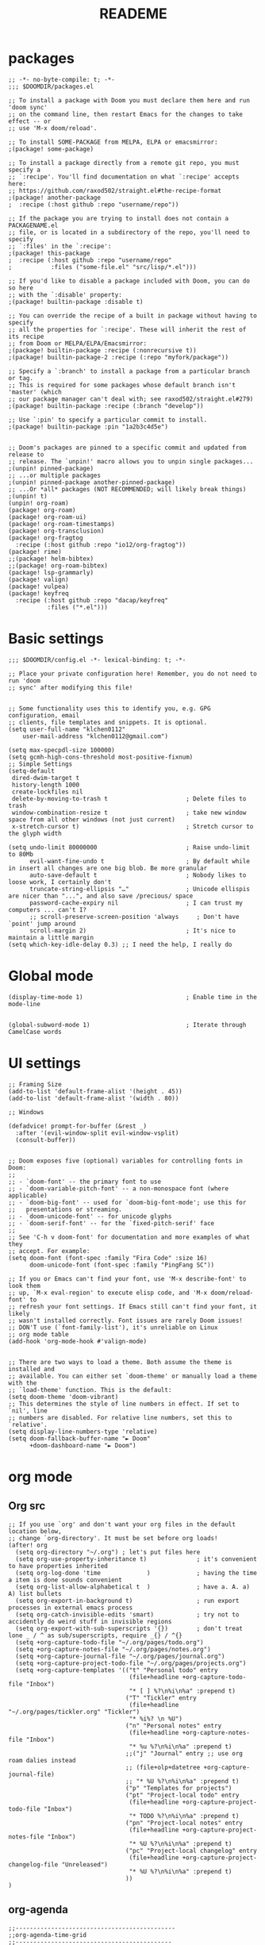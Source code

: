 #+TITLE:  READEME
* packages
#+begin_src emacs-lisp conf :tangle packages.el
;; -*- no-byte-compile: t; -*-
;;; $DOOMDIR/packages.el

;; To install a package with Doom you must declare them here and run 'doom sync'
;; on the command line, then restart Emacs for the changes to take effect -- or
;; use 'M-x doom/reload'.

;; To install SOME-PACKAGE from MELPA, ELPA or emacsmirror:
;(package! some-package)

;; To install a package directly from a remote git repo, you must specify a
;; `:recipe'. You'll find documentation on what `:recipe' accepts here:
;; https://github.com/raxod502/straight.el#the-recipe-format
;(package! another-package
;  :recipe (:host github :repo "username/repo"))

;; If the package you are trying to install does not contain a PACKAGENAME.el
;; file, or is located in a subdirectory of the repo, you'll need to specify
;; `:files' in the `:recipe':
;(package! this-package
;  :recipe (:host github :repo "username/repo"
;           :files ("some-file.el" "src/lisp/*.el")))

;; If you'd like to disable a package included with Doom, you can do so here
;; with the `:disable' property:
;(package! builtin-package :disable t)

;; You can override the recipe of a built in package without having to specify
;; all the properties for `:recipe'. These will inherit the rest of its recipe
;; from Doom or MELPA/ELPA/Emacsmirror:
;(package! builtin-package :recipe (:nonrecursive t))
;(package! builtin-package-2 :recipe (:repo "myfork/package"))

;; Specify a `:branch' to install a package from a particular branch or tag.
;; This is required for some packages whose default branch isn't 'master' (which
;; our package manager can't deal with; see raxod502/straight.el#279)
;(package! builtin-package :recipe (:branch "develop"))

;; Use `:pin' to specify a particular commit to install.
;(package! builtin-package :pin "1a2b3c4d5e")


;; Doom's packages are pinned to a specific commit and updated from release to
;; release. The `unpin!' macro allows you to unpin single packages...
;(unpin! pinned-package)
;; ...or multiple packages
;(unpin! pinned-package another-pinned-package)
;; ...Or *all* packages (NOT RECOMMENDED; will likely break things)
;(unpin! t)
(unpin! org-roam)
(package! org-roam)
(package! org-roam-ui)
(package! org-roam-timestamps)
(package! org-transclusion)
(package! org-fragtog
  :recipe (:host github :repo "io12/org-fragtog"))
(package! rime)
;;(package! helm-bibtex)
;;(package! org-roam-bibtex)
(package! lsp-grammarly)
(package! valign)
(package! vulpea)
(package! keyfreq
  :recipe (:host github :repo "dacap/keyfreq"
           :files ("*.el")))
#+end_src
* Basic settings
#+begin_src emacs-lisp conf :tangle config.el
;;; $DOOMDIR/config.el -*- lexical-binding: t; -*-

;; Place your private configuration here! Remember, you do not need to run 'doom
;; sync' after modifying this file!


;; Some functionality uses this to identify you, e.g. GPG configuration, email
;; clients, file templates and snippets. It is optional.
(setq user-full-name "klchen0112"
    user-mail-address "klchen0112@gmail.com")

(setq max-specpdl-size 100000)
(setq gcmh-high-cons-threshold most-positive-fixnum)
;; Simple Settings
(setq-default
 dired-dwim-target t
 history-length 1000
 create-lockfiles nil
 delete-by-moving-to-trash t                      ; Delete files to trash
 window-combination-resize t                      ; take new window space from all other windows (not just current)
 x-stretch-cursor t)                              ; Stretch cursor to the glyph width

(setq undo-limit 80000000                         ; Raise undo-limit to 80Mb
      evil-want-fine-undo t                       ; By default while in insert all changes are one big blob. Be more granular
      auto-save-default t                         ; Nobody likes to loose work, I certainly don't
      truncate-string-ellipsis "…"                ; Unicode ellispis are nicer than "...", and also save /precious/ space
      password-cache-expiry nil                   ; I can trust my computers ... can't I?
      ;; scroll-preserve-screen-position 'always     ; Don't have `point' jump around
      scroll-margin 2)                            ; It's nice to maintain a little margin
(setq which-key-idle-delay 0.3) ;; I need the help, I really do
#+end_src
* Global mode
#+begin_src emacs-lisp conf :tangle config.el
(display-time-mode 1)                             ; Enable time in the mode-line


(global-subword-mode 1)                           ; Iterate through CamelCase words
#+end_src
* UI settings
#+begin_src emacs-lisp conf :tangle config.el
;; Framing Size
(add-to-list 'default-frame-alist '(height . 45))
(add-to-list 'default-frame-alist '(width . 80))

;; Windows

(defadvice! prompt-for-buffer (&rest _)
  :after '(evil-window-split evil-window-vsplit)
  (consult-buffer))


;; Doom exposes five (optional) variables for controlling fonts in Doom:
;;
;; - `doom-font' -- the primary font to use
;; - `doom-variable-pitch-font' -- a non-monospace font (where applicable)
;; - `doom-big-font' -- used for `doom-big-font-mode'; use this for
;;   presentations or streaming.
;; - `doom-unicode-font' -- for unicode glyphs
;; - `doom-serif-font' -- for the `fixed-pitch-serif' face
;;
;; See 'C-h v doom-font' for documentation and more examples of what they
;; accept. For example:
(setq doom-font (font-spec :family "Fira Code" :size 16)
      doom-unicode-font (font-spec :family "PingFang SC"))

;; If you or Emacs can't find your font, use 'M-x describe-font' to look them
;; up, `M-x eval-region' to execute elisp code, and 'M-x doom/reload-font' to
;; refresh your font settings. If Emacs still can't find your font, it likely
;; wasn't installed correctly. Font issues are rarely Doom issues!
;; DON'T use (`font-family-list'), it's unreliable on Linux
;; org mode table
(add-hook 'org-mode-hook #'valign-mode)


;; There are two ways to load a theme. Both assume the theme is installed and
;; available. You can either set `doom-theme' or manually load a theme with the
;; `load-theme' function. This is the default:
(setq doom-theme 'doom-vibrant)
;; This determines the style of line numbers in effect. If set to `nil', line
;; numbers are disabled. For relative line numbers, set this to `relative'.
(setq display-line-numbers-type 'relative)
(setq doom-fallback-buffer-name "► Doom"
      +doom-dashboard-name "► Doom")
#+end_src
* org mode
** Org src
#+begin_src emacs-lisp conf :tangle config.el
;; If you use `org' and don't want your org files in the default location below,
;; change `org-directory'. It must be set before org loads!
(after! org
  (setq org-directory "~/.org") ; let's put files here
  (setq org-use-property-inheritance t)              ; it's convenient to have properties inherited
  (setq org-log-done 'time             )             ; having the time a item is done sounds convenient
  (setq org-list-allow-alphabetical t  )             ; have a. A. a) A) list bullets
  (setq org-export-in-background t)                  ; run export processes in external emacs process
  (setq org-catch-invisible-edits 'smart)            ; try not to accidently do weird stuff in invisible regions
  (setq org-export-with-sub-superscripts '{})        ; don't treat lone _ / ^ as sub/superscripts, require _{} / ^{}
  (setq +org-capture-todo-file "~/.org/pages/todo.org")
  (setq +org-capture-notes-file "~/.org/pages/notes.org")
  (setq +org-capture-journal-file "~/.org/pages/journal.org")
  (setq +org-capture-project-todo-file "~/.org/pages/projects.org")
  (setq +org-capture-templates '(("t" "Personal todo" entry
                                  (file+headline +org-capture-todo-file "Inbox")
                                  "* [ ] %?\n%i\n%a" :prepend t)
                                 ("T" "Tickler" entry
                                  (file+headline "~/.org/pages/tickler.org" "Tickler")
                                  "* %i%? \n %U")
                                 ("n" "Personal notes" entry
                                  (file+headline +org-capture-notes-file "Inbox")
                                  "* %u %?\n%i\n%a" :prepend t)
                                 ;;("j" "Journal" entry ;; use org roam dalies instead
                                 ;; (file+olp+datetree +org-capture-journal-file)
                                 ;; "* %U %?\n%i\n%a" :prepend t)
                                 ("p" "Templates for projects")
                                 ("pt" "Project-local todo" entry
                                  (file+headline +org-capture-project-todo-file "Inbox")
                                  "* TODO %?\n%i\n%a" :prepend t)
                                 ("pn" "Project-local notes" entry
                                  (file+headline +org-capture-project-notes-file "Inbox")
                                  "* %U %?\n%i\n%a" :prepend t)
                                 ("pc" "Project-local changelog" entry
                                  (file+headline +org-capture-project-changelog-file "Unreleased")
                                  "* %U %?\n%i\n%a" :prepend t)
                                 ))
)
#+end_src
** org-agenda
#+begin_src emacs-lisp conf :tangle config.el
;;---------------------------------------------
;;org-agenda-time-grid
;;--------------------------------------------
(after! org-agenda
  (setq org-agenda-time-grid (quote ((daily today require-timed)
                                     (300
                                      600
                                      900
                                      1200
                                      1500
                                      1800
                                      2100
                                      2400)
                                     "......"
                                     "-----------------------------------------------------"
                                     )))
  (setq org-agenda-files '("~/.org/pages/GTD.org"
                           "~/.org/pages/TODO.org"
                           "~/.org/pages/projects.org"
                           "~/.org/pages/tickler.org"))

)
#+end_src
** org-roam
#+begin_src emacs-lisp conf :tangle config.el
(setq org-roam-directory "~/.org")
(setq org-roam-dailies-directory "~/.org/journals")
(use-package org-roam
  :after org
  :init
  :commands (org-roam-buffer
             org-roam-setup
             org-roam-capture
             org-roam-node-find)
  :custom
  (org-roam-db-gc-threshold most-positive-fixnum)
  (setq org-roam-file-extensions '("org"))
  (setq org-id-link-to-org-use-id t)
  (setq org-roam-completion-everywhere t)
  (org-roam-dailies-capture-templates
    '(("d" "default" entry "* %<%I:%M %p>: %?"
       :if-new (file+head "%<%Y_%m_%d>.org" "%<%Y/%m/%d>\n#+title: ${title}\n#+public: true\n* tags\n"))))
  (org-roam-capture-templates '(;; ... other templates ;; 设置 capture 模板
                ("d" "default" plain "%?"
                 :target (file+head "pages/${slug}.org"
                                    "#+title: ${title}\n#+public: true\n* tags\n")
                 :unnarrowed t)
                ;; bibliography note template
                ("r" "bibliography reference" plain "%?"
                 :if-new
                 (file+head "references/${citekey}.org" "#+title: ${title}\n")
                 :unnarrowed t)
                ))
  :bind (("C-c n a" . org-id-get-create)
         ("C-c n l" . org-roam-buffer-toggle)
         ("C-c n f" . org-roam-node-find)
         ("C-c n g" . org-roam-graph)
         ("C-c n i" . org-roam-node-insert)
         ("C-c n n" . org-roam-capture)
         ("C-c n r" . org-roam-ref-find)
         ("C-c n R" . org-roam-ref-add)
         ("C-c n s" . org-roam-db-sync)
         ;; Dailies
         ("C-c n j" . org-roam-dailies-capture-today))
  :config
  ;; If you're using a vertical completion framework, you might want a more informative completion interface
  (setq org-roam-node-display-template (concat "${title:*} " (propertize "${tags:10}" 'face 'org-tag)))
  (org-roam-db-autosync-mode)
  ;; If using org-roam-protocol
  (require 'org-roam-protocol)
  ;; Ensure the keymap is available
  (require 'org-roam-dailies)
  )
(use-package! websocket
    :after org-roam)
(use-package vulpea
  :ensure t
  ;; hook into org-roam-db-autosync-mode you wish to enable
  ;; persistence of meta values (see respective section in README to
  ;; find out what meta means)
  :hook ((org-roam-db-autosync-mode . vulpea-db-autosync-enable)))
(use-package! org-roam-ui
    :after org-roam ;; or :after org
;;         normally we'd recommend hooking orui after org-roam, but since org-roam does not have
;;         a hookable mode anymore, you're advised to pick something yourself
;;         if you don't care about startup time, use
    :hook (after-init . org-roam-ui-mode)
    :commands org-roam-ui-open
    :config
    (require 'org-roam) ; in case autoloaded
    (setq org-roam-ui-sync-theme t
          org-roam-ui-follow t
          org-roam-ui-update-on-save t
          org-roam-ui-open-on-start t))


;;自动创建笔记的创建时间和修改时间
(use-package! org-roam-timestamps
  :after org-roam
  :config
  (org-roam-timestamps-mode)
  (setq org-roam-timestamps-parent-file t))

;;跨文件的引用，能够实现笔记的一处修改，处处修改。
(use-package! org-transclusion
  :after org-roam
  :init
  (map!
   :map global-map "<f12>" #'org-transclusion-add
   :leader
   :prefix "n"
   :desc "Org Transclusion Mode" "t" #'org-transclusion-mode))
;; org-ref
;;(use-package org-ref)
;; org roam bibtex
;;(use-package org-roam-bibtex
;;  :after org-roam
;;  :init
;;  (org-roam-bibtex-mode 1)
;;  :custom
;;  (orb-note-actions-interface 'default)
;;  :config
;;  (require 'org-ref)
;;)
#+end_src
** org-mode enhance
#+begin_src emacs-lisp conf :tangle config.el
;; org latex
(add-hook 'org-mode-hook 'org-fragtog-mode)
#+end_src
* Company
#+begin_src emacs-lisp conf :tangle config.el
;; Company Mode
(after! company
(setq   company-idle-delay 0.2
        company-show-quick-access 1
        company-transformers nil
        company-elisp-detect-function-context nil
        company-minimum-prefix-length 2)
(defun ora-company-number ()
  "Forward to `company-complete-number'.
Unless the number is potentially part of the candidate.
In that case, insert the number."
  (interactive)
  (let* ((k (this-command-keys))
         (re (concat "^" company-prefix k)))
    (if (or (cl-find-if (lambda (s) (string-match re s))
                        company-candidates)
            (> (string-to-number k)
               (length company-candidates))
            (looking-back "[0-9]+\\.[0-9]*" (line-beginning-position)))
        (self-insert-command 1)
      (company-complete-number
       (if (equal k "0")
           10
         (string-to-number k))))))
(defun ora--company-good-prefix-p (orig-fn prefix)
  (unless (and (stringp prefix) (string-match-p "\\`[0-9]+\\'" prefix))
    (funcall orig-fn prefix)))
(advice-add 'company--good-prefix-p :around #'ora--company-good-prefix-p)

(let ((map company-active-map))
  (mapc (lambda (x) (define-key map (format "%d" x) 'ora-company-number))
        (number-sequence 0 9))
  (define-key map " " (lambda ()
                        (interactive)
                        (company-abort)
                        (self-insert-command 1)))
  (define-key map (kbd "<return>") nil))
)
#+end_src
* Input Method
#+begin_src emacs-lisp conf :tangle config.el
;; Input Method
(if IS-MAC (use-package! rime
    :custom
    (rime-librime-root "~/.emacs.d/e")
    (rime-show-candidate 'posframe)
    (rime-show-preedit 'inline)
    (rime-user-data-dir "~/.emacs.d/.local/etc/rime/")
    (rime-emacs-module-header-root "/opt/homebrew/Cellar/emacs-plus@28/28.1/include")
    ))
(setq default-input-method "rime")
;;
;; Some functions copied from `pyim', thanks for tumashu@github.com .
;;
(defun +rime--char-before-to-string (num)
  "得到光标前第 `num' 个字符，并将其转换为字符串。"
  (let* ((point (point))
         (point-before (- point num)))
    (when (and (> point-before 0)
               (char-before point-before))
      (char-to-string (char-before point-before)))))

(defun +rime--string-match-p (regexp string &optional start)
  "与 `string-match-p' 类似，如果 REGEXP 和 STRING 是非字符串时，
不会报错。"
  (and (stringp regexp)
       (stringp string)
       (string-match-p regexp string start)))

(defun +rime--probe-auto-english ()
  "激活这个探针函数后，使用下面的规则自动切换中英文输入：

1. 当前字符为英文字符（不包括空格）时，输入下一个字符为英文字符
2. 当前字符为中文字符或输入字符为行首字符时，输入的字符为中文字符
3. 以单个空格为界，自动切换中文和英文字符
   即，形如 `我使用 emacs 编辑此函数' 的句子全程自动切换中英输入法
"
  (let ((str-before-1 (+rime--char-before-to-string 0))
        (str-before-2 (+rime--char-before-to-string 1)))
    (unless (string= (buffer-name) " *temp*")
      (if (> (point) (save-excursion (back-to-indentation)
                                     (point)))
          (or (if (+rime--string-match-p " " str-before-1)
                  (+rime--string-match-p "\\cc" str-before-2)
                (not (+rime--string-match-p "\\cc" str-before-1))))))))

(defun +rime--beancount-p ()
  "当前为`beancount-mode'，且光标在注释或字符串当中。"
  (when (derived-mode-p 'beancount-mode)
    (not (or (nth 3 (syntax-ppss))
             (nth 4 (syntax-ppss))))))

(defun +rime--evil-mode-p ()
  "检测当前是否在 `evil' 模式下。"
  (or (evil-normal-state-p)
      (evil-visual-state-p)
      (evil-motion-state-p)
      (evil-operator-state-p)))

(defun +rime-english-prober()
  "自定义英文输入探针函数，用于在不同mode下使用不同的探针列表"
  (let ((use-en (or (button-at (point))
                    (+rime--evil-mode-p))))
    (if (derived-mode-p 'telega-chat-mode)
        (setq use-en (or use-en
                         (+rime--probe-auto-english)))
      (when (derived-mode-p 'text-mode)
        (setq use-en (or use-en
                         (+rime--probe-auto-english))))
      (when (derived-mode-p 'prog-mode 'conf-mode)
        (setq use-en (or use-en
                         (rime--after-alphabet-char-p))))
      (setq use-en (or use-en
                       (rime--prog-in-code-p)
                       (+rime--beancount-p))))
    use-en))

(setq rime-disable-predicates '(+rime-english-prober))
#+end_src
* Other module
#+begin_src emacs-lisp conf :tangle config.el
;; keyfreq
(setq keyfreq-mode 1)
(setq keyfreq-autosave-mode 1)
(use-package! keyfreq
  :config
  (setq keyfreq-excluded-commands
      '(self-insert-command
        forward-char
        backward-char
        previous-line
        next-line)))

#+end_src
